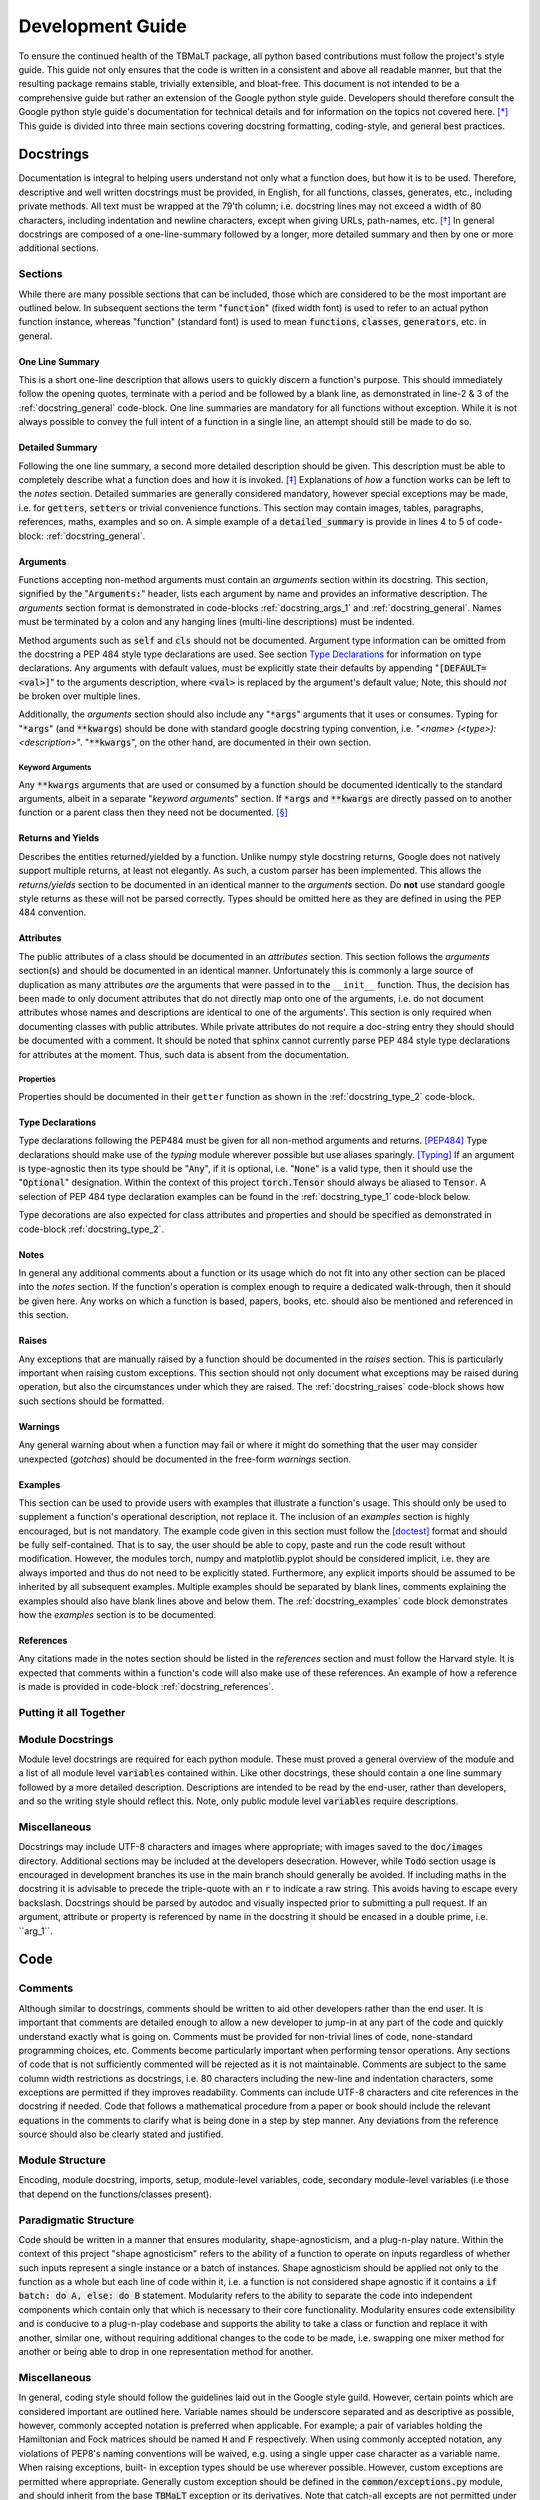 *****************
Development Guide
*****************

To ensure the continued health of the TBMaLT package, all python based contributions must
follow the project's style guide. This guide not only ensures that the code is written in
a consistent and above all readable manner, but that the resulting package remains stable,
trivially extensible, and bloat-free. This document is not intended to be a comprehensive
guide but rather an extension of the Google python style guide. Developers should therefore
consult the Google python style guide's documentation for technical details and for information
on the topics not covered here. [*]_ This guide is divided into three main sections covering
docstring formatting, coding-style, and general best practices.


Docstrings
==========
Documentation is integral to helping users understand not only what a function does, but
how it is to be used. Therefore, descriptive and well written docstrings must be provided,
in English, for all functions, classes, generates, etc., including private methods. All
text must be wrapped at the 79'th column; i.e. docstring lines may not exceed a width of
80 characters, including indentation and newline characters, except when giving URLs,
path-names, etc. [*]_ In general docstrings are composed of a one-line-summary followed by
a longer, more detailed summary and then by one or more additional sections.


Sections
--------
While there are many possible sections that can be included, those which are considered
to be the most important are outlined below. In subsequent sections the term ":code:`function`"
(fixed width font) is used to refer to an actual python function instance, whereas "function"
(standard font) is used to mean :code:`functions`, :code:`classes`, :code:`generators`,
etc. in general.


One Line Summary
^^^^^^^^^^^^^^^^
This is a short one-line description that allows users to quickly discern a function's
purpose. This should immediately follow the opening quotes, terminate with a period and be
followed by a blank line, as demonstrated in line-2 & 3 of the :ref:`docstring_general`
code-block. One line summaries are mandatory for all functions without exception. While it
is not always possible to convey the full intent of a function in a single line, an attempt
should still be made to do so.


Detailed Summary
^^^^^^^^^^^^^^^^
Following the one line summary, a second more detailed description should be given. This
description must be able to completely describe what a function does and how it is invoked.
[*]_ Explanations of *how* a function works can be left to the *notes* section. Detailed
summaries are generally considered mandatory, however special exceptions may be made, i.e.
for :code:`getters`, :code:`setters` or trivial convenience functions. This section may
contain images, tables, paragraphs, references, maths, examples and so on. A simple example
of a :code:`detailed_summary` is provide in lines 4 to 5 of code-block: :ref:`docstring_general`.


Arguments
^^^^^^^^^
Functions accepting non-method arguments must contain an *arguments* section within its
docstring. This section, signified by the ":code:`Arguments:`" header, lists each argument
by name and provides an informative description. The *arguments* section format is demonstrated
in code-blocks :ref:`docstring_args_1` and :ref:`docstring_general`. Names must be terminated
by a colon and any hanging lines (multi-line descriptions) must be indented.

.. code-block:: python
    :caption: Argument declaration
    :name: docstring_args_1
    :linenos:

    def func(...):
        """...
        Arguments:
            arg_1: A short one-line description of the ``arg_1`` argument.
            arg_2: A slightly longer, multi-line description can also be given.
                However, the following lines must be intended like so. There
                should be no space between subsequent argument descriptions.
        ...
        """
        ...

Method arguments such as :code:`self` and :code:`cls` should not be documented. Argument
type information can be omitted from the docstring a PEP 484 style type declarations are
used. See section `Type Declarations`_ for information on type declarations. Any
arguments with default values, must be explicitly state their defaults by appending
":code:`[DEFAULT=<val>]`" to the arguments description, where :code:`<val>` is replaced by
the argument's default value; Note, this should *not* be broken over multiple lines.

Additionally, the *arguments* section should also include any ":code:`*args`" arguments
that it uses or consumes. Typing for ":code:`*args`" (and :code:`**kwargs`) should be done
with standard google docstring typing convention, i.e. "`<name> (<type>): <description>`".
":code:`**kwargs`", on the other hand, are documented in their own section.

Keyword Arguments
"""""""""""""""""
Any :code:`**kwargs` arguments that are used or consumed by a function should be documented
identically to the standard arguments, albeit in a separate "*keyword arguments*" section.
If :code:`*args` and :code:`**kwargs` are directly passed on to another function or a
parent class then they need not be documented. [*]_


Returns and Yields
^^^^^^^^^^^^^^^^^^
Describes the entities returned/yielded by a function. Unlike numpy style docstring returns,
Google does not natively support multiple returns, at least not elegantly. As such, a custom
parser has been implemented. This allows the *returns/yields* section to be documented in an
identical manner to the *arguments* section. Do **not** use standard google style returns as
these will not be parsed correctly. Types should be omitted here as they are defined in using
the PEP 484 convention.


Attributes
^^^^^^^^^^
The public attributes of a class should be documented in an *attributes* section.
This section follows the *arguments* section(s) and should be documented in an
identical manner. Unfortunately this is commonly a large source of duplication as
many attributes *are* the arguments that were passed in to the ``__init__`` function.
Thus, the decision has been made to only document attributes that do not directly map
onto one of the arguments, i.e. do not document attributes whose names and descriptions
are identical to one of the arguments'. This section is only required when documenting
classes with public attributes. While private attributes do not require a doc-string
entry they should should be documented with a comment. It should be noted that sphinx
cannot currently parse PEP 484 style type declarations for attributes at the moment.
Thus, such data is absent from the documentation.


Properties
""""""""""
Properties should be documented in their ``getter`` function as shown in the
:ref:`docstring_type_2` code-block.



Type Declarations
^^^^^^^^^^^^^^^^^
Type declarations following the PEP484 must be given for all non-method arguments and returns.
[PEP484]_ Type declarations should make use of the `typing` module wherever possible but use
aliases sparingly. [Typing]_ If an argument is type-agnostic then its type should be ":code:`Any`",
if it is optional, i.e. ":code:`None`" is a valid type, then it should use the ":code:`Optional`"
designation. Within the context of this project :code:`torch.Tensor` should always be aliased to
:code:`Tensor`. A selection of PEP 484 type declaration examples can be found in the
:ref:`docstring_type_1` code-block below.

.. code-block:: python
    :caption: Function type declarations.
    :name: docstring_type_1
    :linenos:

    import torch
    from numbers import Real
    from typing import Union, List, Optional, Dict, Any, Literal
    Tensor = torch.Tensor


    def example(a: int, b: Union[int, str], c: List[Real], d: Dict[str, Any],
                e: Tensor, f: Literal['option_1', 'option_2'] = 'option_1',
                g: Optional[int] = None) -> Tensor:
        """...
        Arguments:
            a: an integer.
            b: An integer or a string.
            c: A list of anything numerical and real; integers, floats, etc.
            d: A dictionary keyed by strings and valued by any type.
            e: A torch tensor.
            f: Selection argument (with default) that can be one of the following:

                - "option_1": the first possible option
                - "option_2": the section option.

                [DEFAULT='option_1']
            g: An optional integer. [DEFAULT=None]

        Returns:
            h: A tensor
        ...
        """
        ...

Type decorations are also expected for class attributes and properties and should be
specified as demonstrated in code-block :ref:`docstring_type_2`.

.. code-block:: python
    :caption: Class type declarations.
    :name: docstring_type_2
    :linenos:

    class Example:
        """...
        Arguments:
            arg_1: The first argument here is an integer.

        Attributes:
            attr_1: Attributes should be documented similar to arguments.
        ...
        """

        def __init__(self, arg_1: int):
            self.arg_1 = arg_1
            self.attr_1: List[int] = [arg_1, arg_1 + 2]
            ...

        @property
        def prop_1(self) -> float:
            """properties should be documented like this."""
            ...

Notes
^^^^^
In general any additional comments about a function or its usage which do not fit into
any other section can be placed into the *notes* section. If the function's operation
is complex enough to require a dedicated walk-through, then it should be given here. Any
works on which a function is based, papers, books, etc. should also be mentioned and
referenced in this section.

Raises
^^^^^^
Any exceptions that are manually raised by a function should be documented in the
*raises* section. This is particularly important when raising custom exceptions.
This section should not only document what exceptions may be raised during operation, but
also the circumstances under which they are raised. The :ref:`docstring_raises` code-block
shows how such sections should be formatted.

.. code-block:: python
    :caption: Raises section
    :name: docstring_raises
    :linenos:

    def example_function(val_1: int, val_2: int) -> int:
        """...
        Raises:
            AttributeError: Each error that is manually raised should be listed in
                the ``Raises`` section, and a description given specifying under
                what circumstances it is raised.
            ValueError: If `val_1` and `val_2` are equal.
        ...
        """
        ...

Warnings
^^^^^^^^
Any general warning about when a function may fail or where it might do something that the
user may consider unexpected (*gotchas*) should be documented in the free-form *warnings*
section.

Examples
^^^^^^^^
This section can be used to provide users with examples that illustrate a function's usage.
This should only be used to supplement a function's operational description, not replace
it. The inclusion of an *examples* section is highly encouraged, but is not mandatory.
The example code given in this section must follow the [doctest]_ format and should be fully
self-contained. That is to say, the user should be able to copy, paste and run the code
result without modification. However, the modules torch, numpy and matplotlib.pyplot should
be considered implicit, i.e. they are always imported and thus do not need to be explicitly
stated. Furthermore, any explicit imports should be assumed to be inherited by all subsequent
examples. Multiple examples should be separated by blank lines, comments explaining the
examples should also have blank lines above and below them. The :ref:`docstring_examples`
code block demonstrates how the *examples* section is to be documented.

.. code-block:: python
    :caption: Examples section
    :name: docstring_examples
    :linenos:

    def example_function(val_1: Real, val_2: Real) -> Real:
        """...
        Examples:
            >>> from example_module import example_function
            >>> a = 10
            >>> b = 20
            >>> c = example_function(a, b)
            >>> print(c)
            200

            Text can be placed above or below any example if needed but it is not
            mandatory. If a comment is made there must be a blank line between it
            and any example.

            >>> from example_module import example_function
            >>> print(15.5 , 19.28)
            307.21

        ...
        """
        ...


References
^^^^^^^^^^
Any citations made in the notes section should be listed in the *references* section
and must follow the Harvard style. It is expected that comments within a function's code
will also make use of these references. An example of how a reference is made is provided
in code-block :ref:`docstring_references`.

.. code-block:: python
    :caption: References section
    :name: docstring_references
    :linenos:

    def example_function():
        """...
        Notes:
            A reference is cited like so [1]_ , It must then have a corresponding
            entry in the ``References`` section.

        References:
            .. [1] Hourahine, B. et al. (2020) DFTB+, "a software package for
               efficient approximate density functional theory based atomistic
               simulations", The Journal of chemical physics, 152(12), p. 124101.
        ...
        """
        ...


Putting it all Together
-----------------------

.. code-block:: python
    :caption: Full docstring example
    :name: docstring_general
    :linenos:

    def example_function(a: Real, b: Real) -> Number:
        r"""A short one line summary of the function should be provided here.

        A longer multi-line function may follow if a more in-depth explanation of
        the function's purpose is necessary.

        Arguments:
            a: Description of the first argument.
            b: Description of the second argument.

        Returns:
            c: Description of the returned value.

        Notes:
            This is a highly contrived example of a Python docstring and is overly
            verbose by intent. [1]_

        Examples:
            An example of an example:

            >>> from example import example_function()
            >>> example_function(10, 20)
            200

        Raises:
            ValueError: If ``a`` is equal to 42.

        Warnings:
            This example has never been tested and there is a 1 in 10 chance of this
            code deciding to terminate itself.

        References:
            .. [1] Van Rossum, G. & Drake Jr, F.L., 1995. "Python reference manual,
               Centrum voor Wiskunde en Informatica Amsterdam".

        """
        if a == 42:  # <-- Raise an exception if a is equal to 42.
            raise ValueError('Argument "a" cannot be equal to 42.')

        if np.random.rand() < 0.1:  # <-- Pointless exit roulette.
            exit()

        c = a * b  # <-- Calculate the product

        return c  # <-- Finally return the result


Module Docstrings
-----------------
Module level docstrings are required for each python module. These must proved a general
overview of the module and a list of all module level :code:`variables` contained within.
Like other docstrings, these should contain a one line summary followed by a more detailed
description. Descriptions are intended to be read by the end-user, rather than developers,
and so the writing style should reflect this. Note, only public module level :code:`variables`
require descriptions.

.. code-block:: python
    :caption: Module docstring example
    :name: module_docstring
    :linenos:

    # -*- coding: utf-8 -*-
    r"""This is a simple example of a module level docstring.

    All modules should be provided with a short docstring detailing its function.
    It does not need to list the classes and methods present only public module-
    level variables, like so:

    Attributes:
        some_level_variable (int): Each module-level variable should be described.

    A further freeform (or structured) discussion can be given if deemed necessary.
    Note that the docstring is immediately preceded by a short line specifying the
    documents encoding ``# -*- coding: utf-8 -*-``.
    """



Miscellaneous
-------------
Docstrings may include UTF-8 characters and images where appropriate; with images saved to
the :code:`doc/images` directory. Additional sections may be included at the developers
desecration. However, while :code:`Todo` section usage is encouraged in development branches
its use in the main branch should generally be avoided. If including maths in the docstring
it is advisable to precede the triple-quote with an :code:`r` to indicate a raw string. This
avoids having to escape every backslash. Docstrings should be parsed by autodoc and visually
inspected prior to submitting a pull request. If an argument, attribute or property is referenced
by name in the docstring it should be encased in a double prime, i.e. \`\`arg_1\`\`.


Code
====

Comments
--------
Although similar to docstrings, comments should be written to aid other developers rather
than the end user. It is important that comments are detailed enough to allow a new developer
to jump-in at any part of the code and quickly understand exactly what is going on. Comments
must be provided for non-trivial lines of code, none-standard programming choices, etc.
Comments become particularly important when performing tensor operations. Any sections of
code that is not sufficiently commented will be rejected as it is not maintainable.
Comments are subject to the same column width restrictions as docstrings, i.e. 80 characters
including the new-line and indentation characters, some exceptions are permitted if they
improves readability. Comments can include UTF-8 characters and cite references in the
docstring if needed. Code that follows a mathematical procedure from a paper or book
should include the relevant equations in the comments to clarify what is being done in a
step by step manner. Any deviations from the reference source should also be clearly stated
and justified.


Module Structure
----------------
Encoding, module docstring, imports, setup, module-level variables, code, secondary
module-level variables (i.e those that depend on the functions/classes present).



Paradigmatic Structure
----------------------
Code should be written in a manner that ensures modularity, shape-agnosticism, and a
plug-n-play nature. Within the context of this project "shape agnosticism" refers to the
ability of a function to operate on inputs regardless of whether such inputs represent a
single instance or a batch of instances. Shape agnosticism should be applied not only to
the function as a whole but each line of code within it, i.e. a function is not considered
shape agnostic if it contains a :code:`if batch: do A, else: do B` statement. Modularity
refers to the ability to separate the code into independent components which contain only
that which is necessary to their core functionality. Modularity ensures code extensibility
and is conducive to a plug-n-play codebase and supports the ability to take a class or
function and replace it with another, similar one, without requiring additional changes to
the code to be made, i.e. swapping one mixer method for another or being able to drop in one
representation method for another.



Miscellaneous
-------------
In general, coding style should follow the guidelines laid out in the Google style guild.
However, certain points which are considered important are outlined here. Variable names
should be underscore separated and as descriptive as possible, however, commonly accepted
notation is preferred when applicable. For example; a pair of variables holding the
Hamiltonian and Fock matrices should be named :code:`H` and :code:`F` respectively. When
using commonly accepted notation, any violations of PEP8's naming conventions will be waived,
e.g. using a single upper case character as a variable name. When raising exceptions, built-
in exception types should be use wherever possible. However, custom exceptions are permitted
where appropriate. Generally custom exception should be defined in the :code:`common/exceptions.py`
module, and should inherit from the base :code:`TBMaLT` exception or its derivatives. Note
that catch-all excepts are not permitted under any circumstances. Use commonly available
python packages where available and when appropriate, don't try and reinvent the wheel.
This will be enforced to prevent unnecessary code bloat and improve maintainability. All
internal code must be written in a manner consistent with the use of atomic units.


Testing
-------
Every python module in the TBMaLT package must have a corresponding unit-test file
associated with it, named ":code:`test_<name>.py`. These files, located in the
:code:`tests/unittests` directory, must be able to test each component of their associated
modules using the :code:`pytest` package. Such tests should not require any external
software or data to be installed or downloaded in order to run. Wherever possible, best
efforts should be made to isolate the component being tested, as this aids the ability to
track down the source of an error. Unit-tests should verify that functions perform as
intended, produce results within acceptable tolerances, are stable during back-propagation,
raise the correct exceptions in response to erroneous inputs, are GPU operable, batch
operability, etc. Typically, three tests are performed per-function:

:guilabel:`single`
    Tests the ability of a function to operate on a single input and return a valid result.
    Furthermore, any general functionality tests, such as ensuring the correct errors are
    raised, should also be placed within this test-function.

:guilabel:`batch`
    Ensures a valid result is still returned when operating on a batch of inputs.

:guilabel:`grad`
    Uses the ``torch.autograd.gradcheck`` function to test the continuity and stability
    of a backwards pass through the function. This should test the gradient through both
    single point and batch evaluations. Note that ``raise_exception=False`` must be set to
    ``False`` for it to be compatible with ``pytest``. Furthermore, the dtype of the tensor must
    be a double precision float otherwise it will always fail.


These tests should be conducted separately and in the order shown above. They should be named
descriptively and follow the pattern: ``test_<f-name>_<info>_<type>`` where "``f-name``"
is the name of the function being tested, "``type``" is a suffix that is ``single``, ``batch``
or ``grad`` for single, batch and gradient tests respectively. If additional information is
required it may be included in the optional ``info`` infix. All functions must take a pytest
fixture argument named ``device``, this is a ``torch.device`` object on which all torch objects
must be created. To ensure GPU operability each test should check that torch objects returned
from the tested function remain on the device specified by ``device``. By default, tests will
be run on the CPU, however passing the ``--device cuda`` argument will place tests on the GPU.
To ensure consistency all functions should be decorated with the ``@test_utils.fix_seed``
decorator. This sets the numpy and pytorch random number generator seeds to 0 prior to
running the function. All ``assert`` statements should also have a short message associated
with them indicating what test is being performed. It is acknowledged that more/less complex
functions may require a greater/lesser number of tests to be performed. As gradient test
tend to have long run times they should be marked with a ``@pytest.mark.grad`` decorator,
allowing them to be selectively skipped. Finally, all test modules should import * from
``tbmalt.tests.test_utils.py`` this ensures the correct float precision is used, activates
gradient anomaly detection and grants access to ``fix_seed``. Some test examples are shown
below in code-block :ref:`unit_tests`. Any operation involving a GPU-tensor and a non-GPU
entity, such as a numpy array, will result in ``TypeError``. Thus, such tensors often need
to be moved to the CPU, via the ``.cpu()`` attribute, during the final stages of testing.
Furthermore, the ``torch.Tensor`` class has been overloaded with a new ``.sft()`` attribute
which aliases the ``.cpu().numpy()`` command which is frequently used during testing.

.. code-block:: python
    :caption: Unit test examples
    :name: unit_tests
    :linenos:

    @fix_seed
    def test_example_single(device):
        """Single evaluation test of example."""
        # Generate test data
        a, b = torch.rand(1, device=device), torch.rand(1, device=device)
        # Call example function to get result
        value = example(a, b)
        # Get a reference value to compare to
        reference = np.example(a.sft(), b.sft())
        # Calculate the maximum absolute error.
        mae = np.max(abs(value.cpu() - reference))
        # Ensure the result is on the same device as the input
        same_device = value.device == device
        # Assert results are within tolerance
        assert mae < 1E-12, 'Example single tolerance test'
        # Assert result persists on the same device
        assert same_device, 'Device persistence check'


    @fix_seed
    def test_example_batch(device):
        """Batch evaluation test of example."""
        a, b = torch.rand(10, device=device), torch.rand(10, device=device)
        value = example(a, b)
        reference = np.example(a.sft(), b.sft())
        mae = np.max(abs(value.cpu() - reference))
        same_device = value.device == device
        assert mae < 1E-12, 'Example batch tolerance test'
        assert same_device, 'Device persistence check'


    @fix_seed
    @pytest.mark.grad
    def test_example_grad(device):
        """Gradient evaluation test of example."""
        a1, b1 = torch.rand(1, device=device), torch.rand(1, device=device)
        a2, b2 = torch.rand(10, device=device), torch.rand(10, device=device)
        # Perform a check of the gradient
        grad_is_safe_single = torch.autograd.gradcheck(example, (a1, b1),
                                                       raise_exception=False)
        grad_is_safe_batch = torch.autograd.gradcheck(example, (a2, b2),
                                                      raise_exception=False)
        # Assert the stability of the gradients
        assert grad_is_safe_single, 'Gradient stability test single'
        assert grad_is_safe_batch, 'Gradient stability test batch'


In addition to the standard unit-tests there also exist a series of deep tests, located
in the :code:`tests/deeptests` directory. These tests are entirely optional and are
traditionally reserved for testing core functionality. Unlike unit-test these may require
additional data to be downloaded and new software packages, such as DFTB+, to be installed
in order to run.

While tests are expected to provide a reasonable degree of coverage, it is unreasonable to
strive for 100% coverage. It should also be noted that commenting and docstring rules are
significantly relaxed within test files, i.e. rigorous documentation is not enforced.


For a working example of a full module-level unit test see ``tbmalt/tests/unittests/test_maths.py``.



References
==========

Footnotes
---------
.. [*] https://google.github.io/styleguide/pyguide.html
.. [*] See the Google style definition for more information.
.. [*] In conjunction with the arguments and returns section of the docstring.
.. [*] Exception: If the downstream function is private then the arguments should be specified.


Citations
---------
.. [PEP484] https://www.python.org/dev/peps/pep-0484/
.. [Typing] https://docs.python.org/3/library/typing.html
.. [doctest] https://docs.python.org/3/library/doctest.html


Notes
-----
- Classes should have a __repr__ method to allow quick and easy inspection of an object.
- Version nomenclature X.Y.Z version, revision, patch.
- Serialisation of models, models must be serialisable so that they can be stored and used at a later date.
- Indentation should use spaces (specifically 4) rather than tabs.
- All printing should be handled via the logging function, and should be formatted neatly using f-stings
  which use a global precision variable (should use format '6.2E' when printing to terminal.).
- Should use pylint with the custom pylintrc config file to grade code quality.
- __init__.py files must be declared for all module directories.
- Code that uses depreciated functions or function signatures must be update prior to a pull request.
- Printing should be optional, off by default and be handled via the logging module.


Todo
----
- Where suitable, consider replacing some of the examples with code taken from the maths
  module. These functions will be taken directly from the active code, truncated and the
  relevant lines highlighted.
- Fill in the **Module Structure** section which details how a module file should be laid
  out; i.e. licence, encoding, docstring, imports, etc. How functions and classes should
  be grouped and separated for clarity.

